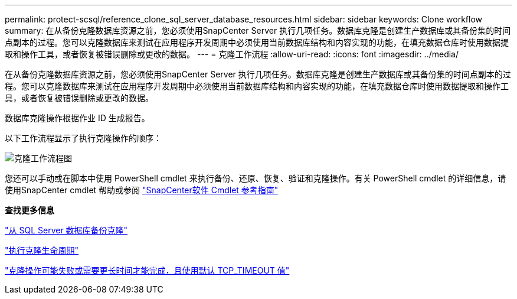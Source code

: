 ---
permalink: protect-scsql/reference_clone_sql_server_database_resources.html 
sidebar: sidebar 
keywords: Clone workflow 
summary: 在从备份克隆数据库资源之前，您必须使用SnapCenter Server 执行几项任务。数据库克隆是创建生产数据库或其备份集的时间点副本的过程。您可以克隆数据库来测试在应用程序开发周期中必须使用当前数据库结构和内容实现的功能，在填充数据仓库时使用数据提取和操作工具，或者恢复被错误删除或更改的数据。 
---
= 克隆工作流程
:allow-uri-read: 
:icons: font
:imagesdir: ../media/


[role="lead"]
在从备份克隆数据库资源之前，您必须使用SnapCenter Server 执行几项任务。数据库克隆是创建生产数据库或其备份集的时间点副本的过程。您可以克隆数据库来测试在应用程序开发周期中必须使用当前数据库结构和内容实现的功能，在填充数据仓库时使用数据提取和操作工具，或者恢复被错误删除或更改的数据。

数据库克隆操作根据作业 ID 生成报告。

以下工作流程显示了执行克隆操作的顺序：

image::../media/scsql_clone_workflow.gif[克隆工作流程图]

您还可以手动或在脚本中使用 PowerShell cmdlet 来执行备份、还原、恢复、验证和克隆操作。有关 PowerShell cmdlet 的详细信息，请使用SnapCenter cmdlet 帮助或参阅 https://docs.netapp.com/us-en/snapcenter-cmdlets/index.html["SnapCenter软件 Cmdlet 参考指南"]

*查找更多信息*

link:task_clone_from_a_sql_server_database_backup.html["从 SQL Server 数据库备份克隆"]

link:task_perform_clone_lifecycle_management.html["执行克隆生命周期"]

link:https://kb.netapp.com/Advice_and_Troubleshooting/Data_Protection_and_Security/SnapCenter/Clone_operation_might_fail_or_take_longer_time_to_complete_with_default_TCP_TIMEOUT_value["克隆操作可能失败或需要更长时间才能完成，且使用默认 TCP_TIMEOUT 值"]
